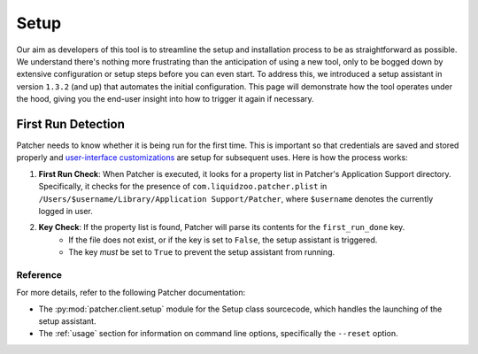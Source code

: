 =====
Setup
=====

Our aim as developers of this tool is to streamline the setup and installation process to be as straightforward as possible. We understand there's nothing more frustrating than the anticipation of using a new tool, only to be bogged down by extensive configuration or setup steps before you can even start. To address this, we introduced a setup assistant in version ``1.3.2`` (and up) that automates the initial configuration. This page will demonstrate how the tool operates under the hood, giving you the end-user insight into how to trigger it again if necessary.

First Run Detection
-------------------

Patcher needs to know whether it is being run for the first time. This is important so that credentials are saved and stored properly and `user-interface customizations <https://github.com/liquidz00/Patcher/wiki/Customizing-PDF-Reports>`_ are setup for subsequent uses. Here is how the process works:

1. **First Run Check**: When Patcher is executed, it looks for a property list in Patcher's Application Support directory. Specifically, it checks for the presence of ``com.liquidzoo.patcher.plist`` in ``/Users/$username/Library/Application Support/Patcher``, where ``$username`` denotes the currently logged in user.
2. **Key Check**: If the property list is found, Patcher will parse its contents for the ``first_run_done`` key.
    - If the file does not exist, or if the key is set to ``False``, the setup assistant is triggered.
    - The key *must* be set to ``True`` to prevent the setup assistant from running.

Reference
^^^^^^^^^

For more details, refer to the following Patcher documentation:

- The :py:mod:`patcher.client.setup` module for the Setup class sourcecode, which handles the launching of the setup assistant.
- The :ref:`usage` section for information on command line options, specifically the ``--reset`` option.
